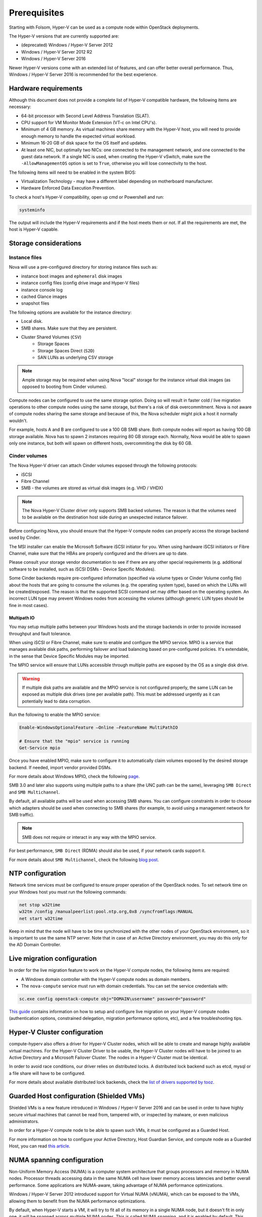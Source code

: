 =============
Prerequisites
=============

Starting with Folsom, Hyper-V can be used as a compute node within OpenStack
deployments.

The Hyper-V versions that are currently supported are:

* (deprecated) Windows / Hyper-V Server 2012
* Windows / Hyper-V Server 2012 R2
* Windows / Hyper-V Server 2016

Newer Hyper-V versions come with an extended list of features, and can offer
better overall performance. Thus, Windows / Hyper-V Server 2016 is recommended
for the best experience.


Hardware requirements
---------------------

Although this document does not provide a complete list of Hyper-V compatible
hardware, the following items are necessary:

* 64-bit processor with Second Level Address Translation (SLAT).
* CPU support for VM Monitor Mode Extension (VT-c on Intel CPU's).
* Minimum of 4 GB memory. As virtual machines share memory with the Hyper-V
  host, you will need to provide enough memory to handle the expected virtual
  workload.
* Minimum 16-20 GB of disk space for the OS itself and updates.
* At least one NIC, but optimally two NICs: one connected to the management
  network, and one connected to the guest data network. If a single NIC is
  used, when creating the Hyper-V vSwitch, make sure the ``-AllowManagementOS``
  option is set to ``True``, otherwise you will lose connectivity to the host.

The following items will need to be enabled in the system BIOS:

* Virtualization Technology - may have a different label depending on
  motherboard manufacturer.
* Hardware Enforced Data Execution Prevention.

To check a host's Hyper-V compatibility, open up cmd or Powershell and run:

.. code-block:: bat

    systeminfo

The output will include the Hyper-V requirements and if the host meets them or
not. If all the requirements are met, the host is Hyper-V capable.


Storage considerations
----------------------

Instance files
~~~~~~~~~~~~~~

Nova will use a pre-configured directory for storing instance files such as:

* instance boot images and ``ephemeral`` disk images
* instance config files (config drive image and Hyper-V files)
* instance console log
* cached Glance images
* snapshot files

The following options are available for the instance directory:

* Local disk.
* SMB shares. Make sure that they are persistent.
* Cluster Shared Volumes (``CSV``)
    * Storage Spaces
    * Storage Spaces Direct (``S2D``)
    * SAN LUNs as underlying CSV storage

.. note::

    Ample storage may be required when using Nova "local" storage for the
    instance virtual disk images (as opposed to booting from Cinder volumes).

Compute nodes can be configured to use the same storage option. Doing so will
result in faster cold / live migration operations to other compute nodes using
the same storage, but there's a risk of disk overcommitment. Nova is not aware
of compute nodes sharing the same storage and because of this, the Nova
scheduler might pick a host it normally wouldn't.

For example, hosts A and B are configured to use a 100 GB SMB share. Both
compute nodes will report as having 100 GB storage available. Nova has to
spawn 2 instances requiring 80 GB storage each. Normally, Nova would be able
to spawn only one instance, but both will spawn on different hosts,
overcommiting the disk by 60 GB.


Cinder volumes
~~~~~~~~~~~~~~

The Nova Hyper-V driver can attach Cinder volumes exposed through the
following protocols:

* iSCSI
* Fibre Channel
* SMB - the volumes are stored as virtual disk images (e.g. VHD / VHDX)

.. note::

    The Nova Hyper-V Cluster driver only supports SMB backed volumes. The
    reason is that the volumes need to be available on the destination
    host side during an unexpected instance failover.

Before configuring Nova, you should ensure that the Hyper-V compute nodes
can properly access the storage backend used by Cinder.

The MSI installer can enable the Microsoft Software iSCSI initiator for you.
When using hardware iSCSI initiators or Fibre Channel, make sure that the HBAs
are properly configured and the drivers are up to date.

Please consult your storage vendor documentation to see if there are any other
special requirements (e.g. additional software to be installed, such as iSCSI
DSMs - Device Specific Modules).

Some Cinder backends require pre-configured information (specified via volume
types or Cinder Volume config file) about the hosts that are going to consume
the volumes (e.g. the operating system type), based on which the LUNs will be
created/exposed. The reason is that the supported SCSI command set may differ
based on the operating system. An incorrect LUN type may prevent Windows nodes
from accessing the volumes (although generic LUN types should be fine in most
cases).

Multipath IO
""""""""""""

You may setup multiple paths between your Windows hosts and the storage
backends in order to provide increased throughput and fault tolerance.

When using iSCSI or Fibre Channel, make sure to enable and configure the
MPIO service. MPIO is a service that manages available disk paths, performing
failover and load balancing based on pre-configured policies. It's extendable,
in the sense that Device Specific Modules may be imported.

The MPIO service will ensure that LUNs accessible through multiple paths are
exposed by the OS as a single disk drive.

.. warning::
    If multiple disk paths are available and the MPIO service is not
    configured properly, the same LUN can be exposed as multiple disk drives
    (one per available path). This must be addressed urgently as it can
    potentially lead to data corruption.

Run the following to enable the MPIO service:

.. code-block:: powershell

    Enable-WindowsOptionalFeature –Online –FeatureName MultiPathIO

    # Ensure that the "mpio" service is running
    Get-Service mpio

Once you have enabled MPIO, make sure to configure it to automatically
claim volumes exposed by the desired storage backend. If needed, import
vendor provided DSMs.

For more details about Windows MPIO, check the following `page`__.

__ https://docs.microsoft.com/en-us/previous-versions/windows/it-pro/windows-server-2008-R2-and-2008/ee619734(v=ws.10)

SMB 3.0 and later also supports using multiple paths to a share (the UNC
path can be the same), leveraging ``SMB Direct`` and ``SMB Multichannel``.

By default, all available paths will be used when accessing SMB shares.
You can configure constraints in order to choose which adapters should
be used when connecting to SMB shares (for example, to avoid using a
management network for SMB traffic).

.. note::

    SMB does not require or interact in any way with the MPIO service.

For best performance, ``SMB Direct`` (RDMA) should also be used, if your
network cards support it.

For more details about ``SMB Multichannel``, check the following
`blog post`__.

__ https://blogs.technet.microsoft.com/josebda/2012/06/28/the-basics-of-smb-multichannel-a-feature-of-windows-server-2012-and-smb-3-0/


NTP configuration
-----------------

Network time services must be configured to ensure proper operation of the
OpenStack nodes. To set network time on your Windows host you must run the
following commands:

.. code-block:: bat

   net stop w32time
   w32tm /config /manualpeerlist:pool.ntp.org,0x8 /syncfromflags:MANUAL
   net start w32time

Keep in mind that the node will have to be time synchronized with the other
nodes of your OpenStack environment, so it is important to use the same NTP
server. Note that in case of an Active Directory environment, you may do this
only for the AD Domain Controller.


Live migration configuration
----------------------------

In order for the live migration feature to work on the Hyper-V compute nodes,
the following items are required:

* A Windows domain controller with the Hyper-V compute nodes as domain members.
* The ``nova-compute`` service must run with domain credentials. You can set
  the service credentials with:

.. code-block:: bat

   sc.exe config openstack-compute obj="DOMAIN\username" password="password"

`This guide`__ contains information on how to setup and configure live
migration on your Hyper-V compute nodes (authentication options, constrained
delegation, migration performance options, etc), and a few troubleshooting
tips.

__ https://docs.microsoft.com/en-us/windows-server/virtualization/hyper-v/manage/Use-live-migration-without-Failover-Clustering-to-move-a-virtual-machine


Hyper-V Cluster configuration
-----------------------------

compute-hyperv also offers a driver for Hyper-V Cluster nodes, which will be
able to create and manage highly available virtual machines. For the Hyper-V
Cluster Driver to be usable, the Hyper-V Cluster nodes will have to be joined
to an Active Directory and a Microsoft Failover Cluster. The nodes in a
Hyper-V Cluster must be identical.

In order to avoid race conditions, our driver relies on distributed locks. A
distributed lock backend such as etcd, mysql or a file share will have to be
configured.

For more details about available distributed lock backends, check the
`list of drivers supported by tooz`__.

__ https://docs.openstack.org/tooz/latest/user/drivers.html


Guarded Host configuration (Shielded VMs)
-----------------------------------------

Shielded VMs is a new feature introduced in Windows / Hyper-V Server 2016 and
can be used in order to have highly secure virtual machines that cannot be
read from, tampered with, or inspected by malware, or even malicious
administrators.

In order for a Hyper-V compute node to be able to spawn such VMs, it must be
configured as a Guarded Host.

For more information on how to configure your Active Directory, Host Guardian
Service, and compute node as a Guarded Host, you can read `this article`__.

__ https://cloudbase.it/hyperv-shielded-vms-part-1/


.. _numa_setup:

NUMA spanning configuration
---------------------------

Non-Uniform Memory Access (NUMA) is a computer system architecture that groups
processors and memory in NUMA nodes. Processor threads accessing data in the
same NUMA cell have lower memory access latencies and better overall
performance. Some applications are NUMA-aware, taking advantage of NUMA
performance optimizations.

Windows / Hyper-V Server 2012 introduced support for Virtual NUMA (vNUMA),
which can be exposed to the VMs, allowing them to benefit from the NUMA
performance optimizations.

By default, when Hyper-V starts a VM, it will try to fit all of its memory in
a single NUMA node, but it doesn't fit in only one, it will be spanned across
multiple NUMA nodes. This is called NUMA spanning, and it is enabled by
default. This allows Hyper-V to easily utilize the host's memory for VMs.

NUMA spanning can be disabled and VMs can be configured to span a specific
number of NUMA nodes (including 1), and have that NUMA topology exposed to
the guest. Keep in mind that if a VM's vNUMA topology doesn't fit in the
host's available NUMA topology, it won't be able to start, and as a side
effect, less memory can be utilized for VMs.

If a compute node only has 1 NUMA node, disabling NUMA spanning will have no
effect. To check how many NUMA node a host has, run the following powershell
command:

.. code-block:: powershell

    Get-VMHostNumaNode

The output will contain a list of NUMA nodes, their processors, total memory,
and used memory.

To disable NUMA spanning, run the following powershell commands:

.. code-block:: powershell

    Set-VMHost -NumaSpanningEnabled $false
    Restart-Service vmms

In order for the changes to take effect, the Hyper-V Virtual Machine Management
service (vmms) and the Hyper-V VMs have to be restarted.

For more details on vNUMA, you can read the `following documentation`__.

__ https://docs.microsoft.com/en-us/previous-versions/windows/it-pro/windows-server-2012-R2-and-2012/dn282282(v=ws.11)


.. _pci_devices_setup:

PCI passthrough host configuration
----------------------------------

Starting with Windows / Hyper-V Server 2016, PCI devices can be directly
assigned to Hyper-V VMs.

In order to benefit from this feature, the host must support SR-IOV and
have assignable PCI devices. This can easily be checked by running the
following in powershell:

.. code-block:: powershell

    Start-BitsTransfer https://raw.githubusercontent.com/Microsoft/Virtualization-Documentation/master/hyperv-samples/benarm-powershell/DDA/survey-dda.ps1
    .\survey-dda.ps1

The script above will output if the host supports SR-IOV, a detailed list
of PCI devices and if they're assignable or not.

If all the conditions are met, the desired devices will have to be prepared to
be assigned to VMs. The `following article`__ contains a step-by-step guide on
how to prepare them and how to restore the configurations if needed.

__ https://blogs.technet.microsoft.com/heyscriptingguy/2016/07/14/passing-through-devices-to-hyper-v-vms-by-using-discrete-device-assignment/
